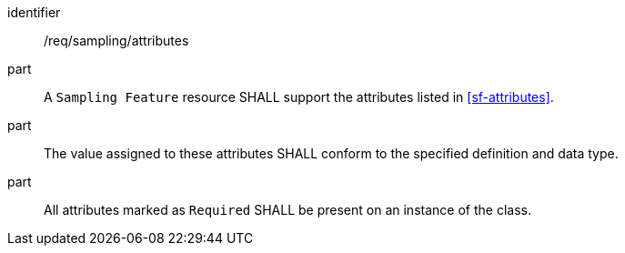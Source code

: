 [requirement,model=ogc]
====
[%metadata]
identifier:: /req/sampling/attributes

part:: A `Sampling Feature` resource SHALL support the attributes listed in <<sf-attributes>>.

part:: The value assigned to these attributes SHALL conform to the specified definition and data type.

part:: All attributes marked as `Required` SHALL be present on an instance of the class.
====

